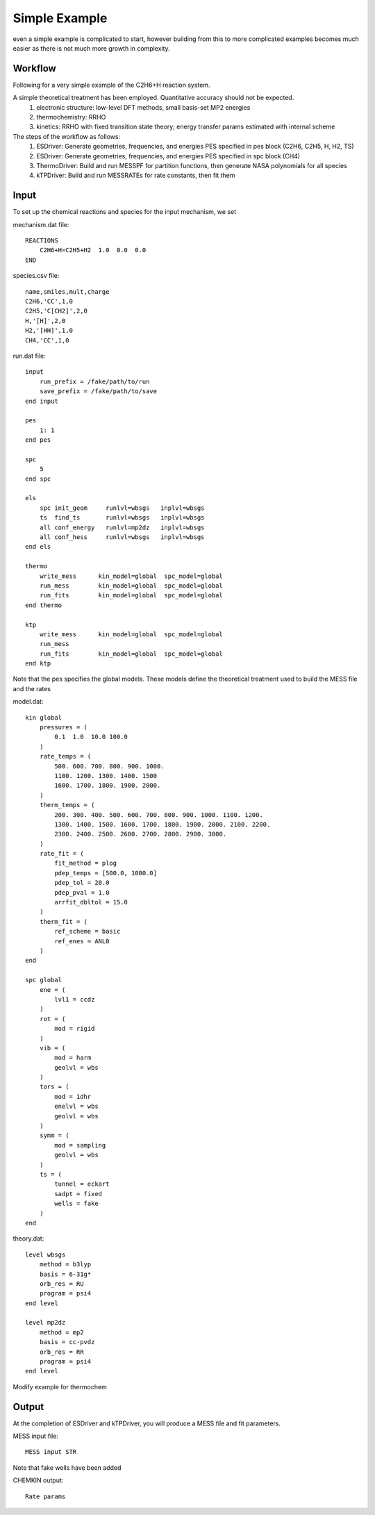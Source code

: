 
Simple Example
--------------

even a simple example is complicated to start, however building from this to more complicated examples becomes much easier as there is not much more growth in complexity.

Workflow
~~~~~~~~

Following for a very simple example of the C2H6+H reaction system. 

A simple theoretical treatment has been employed. Quantitative accuracy should not be expected.
    (1) electronic structure: low-level DFT methods, small basis-set MP2 energies
    (2) thermochemistry: RRHO
    (3) kinetics: RRHO with fixed transition state theory; energy transfer params estimated with internal scheme

The steps of the workflow as follows:
    (1) ESDriver: Generate geometries, frequencies, and energies PES specified in pes block (C2H6, C2H5, H, H2, TS)
    (2) ESDriver: Generate geometries, frequencies, and energies PES specified in spc block (CH4)
    (3) ThermoDriver: Build and run MESSPF for partition functions, then generate NASA polynomials for all species 
    (4) kTPDriver: Build and run MESSRATEs for rate constants, then fit them

Input
~~~~~

To set up the chemical reactions and species for the input mechanism, we set

mechanism.dat file::

    REACTIONS
        C2H6+H=C2H5+H2  1.0  0.0  0.0
    END

species.csv file::

    name,smiles,mult,charge
    C2H6,'CC',1,0
    C2H5,'C[CH2]',2,0
    H,'[H]',2,0
    H2,'[HH]',1,0
    CH4,'CC',1,0

run.dat file::

    input
        run_prefix = /fake/path/to/run
        save_prefix = /fake/path/to/save
    end input

    pes
        1: 1
    end pes

    spc
        5
    end spc

    els
        spc init_geom     runlvl=wbsgs   inplvl=wbsgs
        ts  find_ts       runlvl=wbsgs   inplvl=wbsgs
        all conf_energy   runlvl=mp2dz   inplvl=wbsgs
        all conf_hess     runlvl=wbsgs   inplvl=wbsgs
    end els

    thermo
        write_mess      kin_model=global  spc_model=global
        run_mess        kin_model=global  spc_model=global
        run_fits        kin_model=global  spc_model=global
    end thermo

    ktp
        write_mess      kin_model=global  spc_model=global
        run_mess
        run_fits        kin_model=global  spc_model=global
    end ktp

Note that the pes specifies the global models. These models define the theoretical treatment used to build the MESS file and the rates

model.dat::

    kin global
        pressures = (
            0.1  1.0  10.0 100.0
        )
        rate_temps = (
            500. 600. 700. 800. 900. 1000.
            1100. 1200. 1300. 1400. 1500
            1600. 1700. 1800. 1900. 2000.
        )
        therm_temps = (
            200. 300. 400. 500. 600. 700. 800. 900. 1000. 1100. 1200.
            1300. 1400. 1500. 1600. 1700. 1800. 1900. 2000. 2100. 2200.
            2300. 2400. 2500. 2600. 2700. 2800. 2900. 3000.
        )
        rate_fit = (
            fit_method = plog
            pdep_temps = [500.0, 1000.0]
            pdep_tol = 20.0
            pdep_pval = 1.0
            arrfit_dbltol = 15.0
        )
        therm_fit = (
            ref_scheme = basic
            ref_enes = ANL0
        )
    end

    spc global
        ene = (
            lvl1 = ccdz
        )
        rot = (
            mod = rigid
        )
        vib = (
            mod = harm
            geolvl = wbs
        )
        tors = (
            mod = 1dhr
            enelvl = wbs
            geolvl = wbs
        )
        symm = (
            mod = sampling
            geolvl = wbs
        )
        ts = (
            tunnel = eckart
            sadpt = fixed
            wells = fake
        )
    end


theory.dat::

    level wbsgs
        method = b3lyp
        basis = 6-31g*
        orb_res = RU
        program = psi4
    end level

    level mp2dz
        method = mp2
        basis = cc-pvdz
        orb_res = RR
        program = psi4
    end level

Modify example for thermochem

Output
~~~~~~

At the completion of ESDriver and kTPDriver, you will produce a MESS file and fit parameters.

MESS input file::

    MESS input STR

Note that fake wells have been added

CHEMKIN output::

    Rate params

